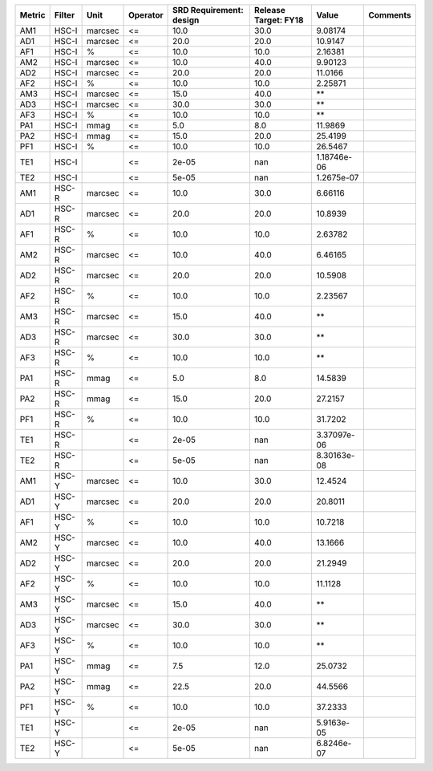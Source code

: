 ====== ====== ======= ======== ======================= ==================== =========== ========
Metric Filter    Unit Operator SRD Requirement: design Release Target: FY18       Value Comments
====== ====== ======= ======== ======================= ==================== =========== ========
   AM1  HSC-I marcsec       <=                    10.0                 30.0     9.08174         
   AD1  HSC-I marcsec       <=                    20.0                 20.0     10.9147         
   AF1  HSC-I       %       <=                    10.0                 10.0     2.16381         
   AM2  HSC-I marcsec       <=                    10.0                 40.0     9.90123         
   AD2  HSC-I marcsec       <=                    20.0                 20.0     11.0166         
   AF2  HSC-I       %       <=                    10.0                 10.0     2.25871         
   AM3  HSC-I marcsec       <=                    15.0                 40.0          **         
   AD3  HSC-I marcsec       <=                    30.0                 30.0          **         
   AF3  HSC-I       %       <=                    10.0                 10.0          **         
   PA1  HSC-I    mmag       <=                     5.0                  8.0     11.9869         
   PA2  HSC-I    mmag       <=                    15.0                 20.0     25.4199         
   PF1  HSC-I       %       <=                    10.0                 10.0     26.5467         
   TE1  HSC-I               <=                   2e-05                  nan 1.18746e-06         
   TE2  HSC-I               <=                   5e-05                  nan  1.2675e-07         
   AM1  HSC-R marcsec       <=                    10.0                 30.0     6.66116         
   AD1  HSC-R marcsec       <=                    20.0                 20.0     10.8939         
   AF1  HSC-R       %       <=                    10.0                 10.0     2.63782         
   AM2  HSC-R marcsec       <=                    10.0                 40.0     6.46165         
   AD2  HSC-R marcsec       <=                    20.0                 20.0     10.5908         
   AF2  HSC-R       %       <=                    10.0                 10.0     2.23567         
   AM3  HSC-R marcsec       <=                    15.0                 40.0          **         
   AD3  HSC-R marcsec       <=                    30.0                 30.0          **         
   AF3  HSC-R       %       <=                    10.0                 10.0          **         
   PA1  HSC-R    mmag       <=                     5.0                  8.0     14.5839         
   PA2  HSC-R    mmag       <=                    15.0                 20.0     27.2157         
   PF1  HSC-R       %       <=                    10.0                 10.0     31.7202         
   TE1  HSC-R               <=                   2e-05                  nan 3.37097e-06         
   TE2  HSC-R               <=                   5e-05                  nan 8.30163e-08         
   AM1  HSC-Y marcsec       <=                    10.0                 30.0     12.4524         
   AD1  HSC-Y marcsec       <=                    20.0                 20.0     20.8011         
   AF1  HSC-Y       %       <=                    10.0                 10.0     10.7218         
   AM2  HSC-Y marcsec       <=                    10.0                 40.0     13.1666         
   AD2  HSC-Y marcsec       <=                    20.0                 20.0     21.2949         
   AF2  HSC-Y       %       <=                    10.0                 10.0     11.1128         
   AM3  HSC-Y marcsec       <=                    15.0                 40.0          **         
   AD3  HSC-Y marcsec       <=                    30.0                 30.0          **         
   AF3  HSC-Y       %       <=                    10.0                 10.0          **         
   PA1  HSC-Y    mmag       <=                     7.5                 12.0     25.0732         
   PA2  HSC-Y    mmag       <=                    22.5                 20.0     44.5566         
   PF1  HSC-Y       %       <=                    10.0                 10.0     37.2333         
   TE1  HSC-Y               <=                   2e-05                  nan  5.9163e-05         
   TE2  HSC-Y               <=                   5e-05                  nan  6.8246e-07         
====== ====== ======= ======== ======================= ==================== =========== ========
